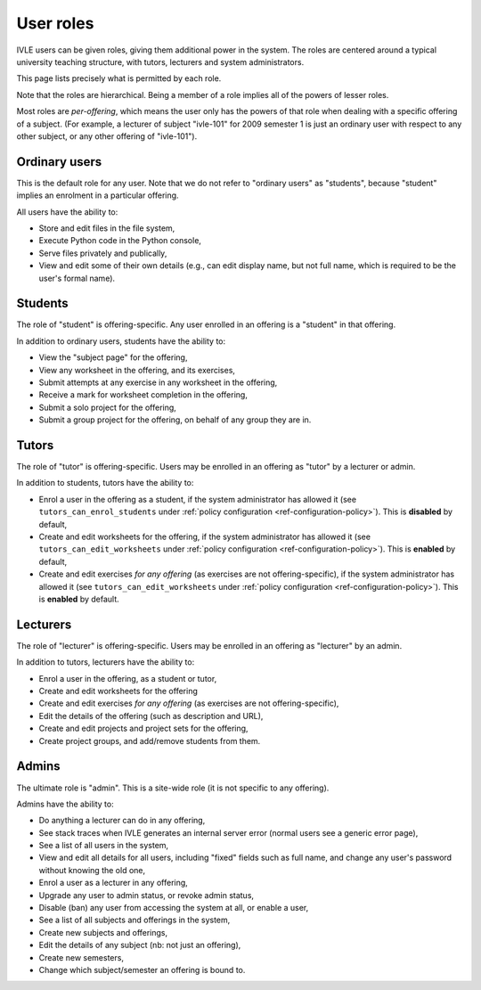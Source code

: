 .. IVLE - Informatics Virtual Learning Environment
   Copyright (C) 2007-2009 The University of Melbourne

.. This program is free software; you can redistribute it and/or modify
   it under the terms of the GNU General Public License as published by
   the Free Software Foundation; either version 2 of the License, or
   (at your option) any later version.

.. This program is distributed in the hope that it will be useful,
   but WITHOUT ANY WARRANTY; without even the implied warranty of
   MERCHANTABILITY or FITNESS FOR A PARTICULAR PURPOSE.  See the
   GNU General Public License for more details.

.. You should have received a copy of the GNU General Public License
   along with this program; if not, write to the Free Software
   Foundation, Inc., 51 Franklin St, Fifth Floor, Boston, MA  02110-1301  USA

.. _ref-user-roles:

**********
User roles
**********

IVLE users can be given roles, giving them additional power in the system. The
roles are centered around a typical university teaching structure, with
tutors, lecturers and system administrators.

This page lists precisely what is permitted by each role.

Note that the roles are hierarchical. Being a member of a role implies all of
the powers of lesser roles.

Most roles are *per-offering*, which means the user only has the powers of
that role when dealing with a specific offering of a subject. (For example, a
lecturer of subject "ivle-101" for 2009 semester 1 is just an ordinary user
with respect to any other subject, or any other offering of "ivle-101").

Ordinary users
--------------

This is the default role for any user. Note that we do not refer to "ordinary
users" as "students", because "student" implies an enrolment in a particular
offering.

All users have the ability to:

* Store and edit files in the file system,
* Execute Python code in the Python console,
* Serve files privately and publically,
* View and edit some of their own details (e.g., can edit display name, but
  not full name, which is required to be the user's formal name).

Students
--------

The role of "student" is offering-specific. Any user enrolled in an offering
is a "student" in that offering.

In addition to ordinary users, students have the ability to:

* View the "subject page" for the offering,
* View any worksheet in the offering, and its exercises,
* Submit attempts at any exercise in any worksheet in the offering,
* Receive a mark for worksheet completion in the offering,
* Submit a solo project for the offering,
* Submit a group project for the offering, on behalf of any group they are in.

Tutors
------

The role of "tutor" is offering-specific. Users may be enrolled in an offering
as "tutor" by a lecturer or admin.

In addition to students, tutors have the ability to:

* Enrol a user in the offering as a student, if the system administrator has
  allowed it (see ``tutors_can_enrol_students`` under
  :ref:`policy configuration <ref-configuration-policy>`). This is
  **disabled** by default,
* Create and edit worksheets for the offering, if the system administrator has
  allowed it (see ``tutors_can_edit_worksheets`` under
  :ref:`policy configuration <ref-configuration-policy>`). This is **enabled**
  by default,
* Create and edit exercises *for any offering* (as exercises are not
  offering-specific), if the system administrator has allowed it (see
  ``tutors_can_edit_worksheets`` under :ref:`policy configuration
  <ref-configuration-policy>`). This is **enabled** by default.

Lecturers
---------

The role of "lecturer" is offering-specific. Users may be enrolled in an
offering as "lecturer" by an admin.

In addition to tutors, lecturers have the ability to:

* Enrol a user in the offering, as a student or tutor,
* Create and edit worksheets for the offering
* Create and edit exercises *for any offering* (as exercises are not
  offering-specific),
* Edit the details of the offering (such as description and URL),
* Create and edit projects and project sets for the offering,
* Create project groups, and add/remove students from them.

Admins
------

The ultimate role is "admin". This is a site-wide role (it is not specific to
any offering).

Admins have the ability to:

* Do anything a lecturer can do in any offering,
* See stack traces when IVLE generates an internal server error (normal users
  see a generic error page),
* See a list of all users in the system,
* View and edit all details for all users, including "fixed" fields such as
  full name, and change any user's password without knowing the old one,
* Enrol a user as a lecturer in any offering,
* Upgrade any user to admin status, or revoke admin status,
* Disable (ban) any user from accessing the system at all, or enable a user,
* See a list of all subjects and offerings in the system,
* Create new subjects and offerings,
* Edit the details of any subject (nb: not just an offering),
* Create new semesters,
* Change which subject/semester an offering is bound to.
